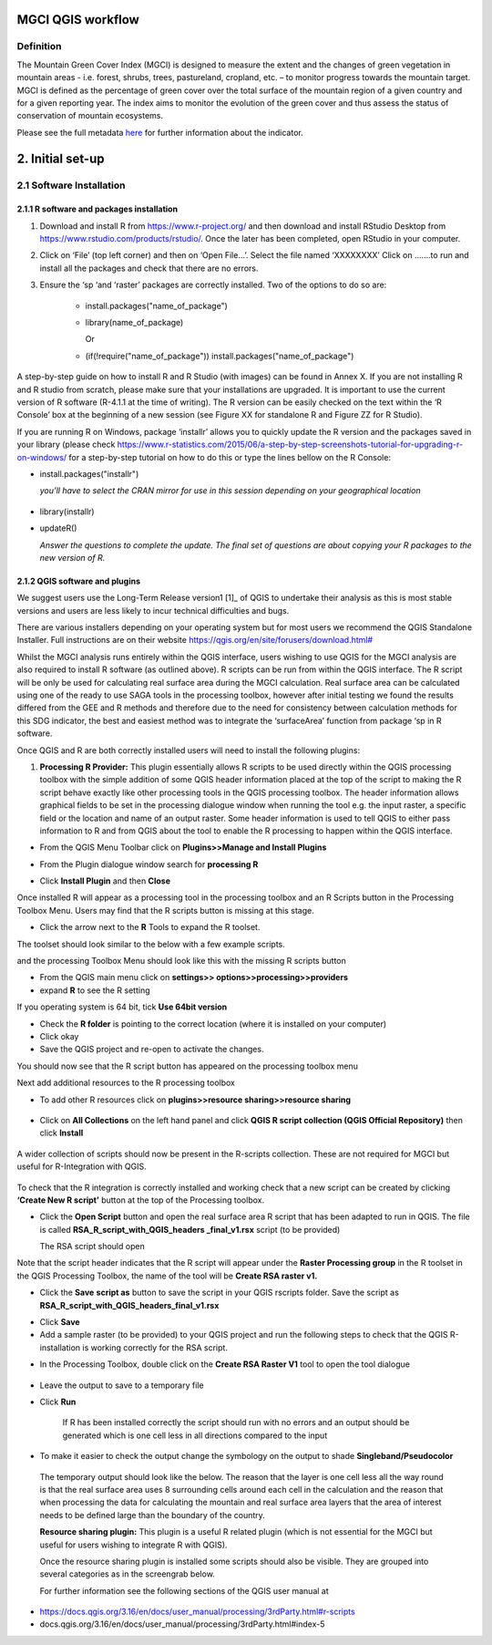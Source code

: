 MGCI QGIS workflow
==================
Definition 
----------

The Mountain Green Cover Index (MGCI) is designed to measure the extent and the changes of green vegetation in mountain areas - i.e. forest, shrubs, trees, pastureland, cropland, etc. – to monitor progress towards the mountain target. MGCI is defined as the percentage of green cover over the total surface of the mountain region of a given country and for a given reporting year. The index aims to monitor the evolution of the green cover and thus assess the status of conservation of mountain ecosystems.

Please see the full metadata
`here <https://unstats.un.org/sdgs/metadata/files/Metadata-15-04-02.pdf>`__
for further information about the indicator.
    
2. Initial set-up 
===============

2.1 Software Installation 
--------------------------

2.1.1 R software and packages installation
~~~~~~~~~~~~~~~~~~~~~~~~~~~~~~~~~~~~~~~~~~

1. Download and install R from https://www.r-project.org/ and then
   download and install RStudio Desktop from
   https://www.rstudio.com/products/rstudio/. Once the later has been
   completed, open RStudio in your computer.

2. Click on ‘File’ (top left corner) and then on ‘Open File…’. Select
   the file named ‘XXXXXXXX’ Click on …….to run and install all the
   packages and check that there are no errors.

3. Ensure the ‘sp ‘and ‘raster’ packages are correctly installed. Two of
   the options to do so are:
    -   install.packages("name\_of\_package")
    -  library(name\_of\_package)
    
       Or
    -  (if(!require("name\_of\_package")) install.packages("name\_of\_package")

A step-by-step guide on how to install R and R Studio (with images) can be found in Annex X.
If you are not installing R and R studio from scratch, please make sure that your installations are upgraded. It is important to use the current version of R software (R-4.1.1 at the time of writing). The R version can be easily checked on the text within the ‘R Console’ box at the beginning of a new session (see Figure XX for standalone R and Figure ZZ for R Studio).

|image5|

|image6|

If you are running R on Windows, package ‘installr’ allows you to
quickly update the R version and the packages saved in your library
(please check
https://www.r-statistics.com/2015/06/a-step-by-step-screenshots-tutorial-for-upgrading-r-on-windows/
for a step-by-step tutorial on how to do this or type the lines
bellow on the R Console:

- install.packages("installr") 
    
  *you’ll have to select the CRAN mirror for use in this session depending on your geographical location*

 |image7|
- library(installr)

- updateR()
    
  *Answer the questions to complete the update. The final set of questions are about copying your R packages to the new version of R.*

 |image8|

2.1.2 QGIS software and plugins
~~~~~~~~~~~~~~~~~~~~~~~~~~~~~~~

We suggest users use the Long-Term Release version1 [1]_ of QGIS to
undertake their analysis as this is most stable versions and users are
less likely to incur technical difficulties and bugs.

There are various installers depending on your operating system but for
most users we recommend the QGIS Standalone Installer. Full instructions
are on their website
`https://qgis.org/en/site/forusers/download.html# <https://qgis.org/en/site/forusers/download.html>`__

Whilst the MGCI analysis runs entirely within the QGIS interface, users
wishing to use QGIS for the MGCI analysis are also required to install R
software (as outlined above). R scripts can be run from within the QGIS
interface. The R script will be only be used for calculating real
surface area during the MGCI calculation. Real surface area can be
calculated using one of the ready to use SAGA tools in the processing
toolbox, however after initial testing we found the results differed
from the GEE and R methods and therefore due to the need for consistency
between calculation methods for this SDG indicator, the best and easiest
method was to integrate the ‘surfaceArea’ function from package ‘sp in R
software.

Once QGIS and R are both correctly installed users will need to install
the following plugins:

1. **Processing R Provider:** This plugin essentially allows R scripts
   to be used directly within the QGIS processing toolbox with the
   simple addition of some QGIS header information placed at the top of
   the script to making the R script behave exactly like other
   processing tools in the QGIS processing toolbox. The header
   information allows graphical fields to be set in the processing
   dialogue window when running the tool e.g. the input raster, a
   specific field or the location and name of an output raster. Some
   header information is used to tell QGIS to either pass information to
   R and from QGIS about the tool to enable the R processing to happen
   within the QGIS interface.

-  From the QGIS Menu Toolbar click on **Plugins>>Manage and Install
   Plugins**

|image9|

-  From the Plugin dialogue window search for **processing R**

|image10|

-  Click **Install Plugin** and then **Close**

|image11|

|image12|

Once installed R will appear as a processing tool in the processing
toolbox and an R Scripts button in the Processing Toolbox Menu.
Users may find that the R scripts button is missing at this stage.

-  Click the arrow next to the **R** Tools to expand the R toolset.

The toolset should look similar to the below with a few example scripts.

|image13|

and the processing Toolbox Menu should look like this with the missing R scripts button |image14|

|image15|

-  From the QGIS main menu click on **settings>>
   options>>processing>>providers**

-  expand **R** to see the R setting

|image16|

If you operating system is 64 bit, tick **Use 64bit version**

-  Check the **R folder** is pointing to the correct location (where it
   is installed on your computer)

-  Click okay

-  Save the QGIS project and re-open to activate the changes.

You should now see that the R script button has appeared on the
processing toolbox menu

|image17|

Next add additional resources to the R processing toolbox

-  To add other R resources click on **plugins>>resource
   sharing>>resource sharing**

    |image18|

-  Click on **All Collections** on the left hand panel and click **QGIS
   R script collection (QGIS Official Repository)** then click
   **Install**

    |image19|

A wider collection of scripts should now be present in the R-scripts
collection. These are not required for MGCI but useful for R-Integration
with QGIS.

    |image20|
To check that the R integration is correctly installed and
working check that a new script can be created by clicking **‘Create
New R script’** button at the top of the Processing toolbox.

-  Click the **Open Script** button and open the real surface area R
   script that has been adapted to run in QGIS. The file is called
   **RSA\_R\_script\_with\_QGIS\_headers \_final\_v1.rsx** script (to be
   provided)

   |image21|

   The RSA script should open

   |image22|

Note that the script header indicates that the R script will appear
under the **Raster Processing group** in the R toolset in the QGIS
Processing Toolbox, the name of the tool will be **Create RSA raster
v1.**

-  Click the **Save** **script as** button |image23| to save the script
   in your QGIS rscripts folder. Save the script as
   **RSA\_R\_script\_with\_QGIS\_headers\_final\_v1.rsx**

|image24|

-  Click **Save**

-  Add a sample raster (to be provided) to your QGIS project and run the
   following steps to check that the QGIS R-installation is working
   correctly for the RSA script.

|image25|

-  In the Processing Toolbox, double click on the **Create RSA Raster
   V1** tool to open the tool dialogue

    |image26|

|image27|

-  Leave the output to save to a temporary file

-  Click **Run**

    If R has been installed correctly the script should run with no
    errors and an output should be generated which is one cell less in
    all directions compared to the input

-  To make it easier to check the output change the symbology on the
   output to shade **Singleband/Pseudocolor**

|image28|

 The temporary output should look like the below. The reason that the
 layer is one cell less all the way round is that the real surface
 area uses 8 surrounding cells around each cell in the calculation
 and the reason that when processing the data for calculating the
 mountain and real surface area layers that the area of interest
 needs to be defined large than the boundary of the country.

 |image29|

 **Resource sharing plugin:** This plugin is a useful R related
 plugin (which is not essential for the MGCI but useful for users
 wishing to integrate R with QGIS).

 Once the resource sharing plugin is installed some scripts should
 also be visible. They are grouped into several categories as in the
 screengrab below.

 |image30|

 For further information see the following sections of the QGIS user
 manual at

-  https://docs.qgis.org/3.16/en/docs/user_manual/processing/3rdParty.html#r-scripts

-  docs.qgis.org/3.16/en/docs/user\_manual/processing/3rdParty.html#index-5





.. |image0| image:: media/image2.png
   :width: 6.26806in
   :height: 3.16875in
.. |image1| image:: media/image3.png
   :width: 6.26806in
   :height: 5.06528in
.. |image2| image:: media/image4.png
   :width: 6.26806in
   :height: 0.81458in
.. |image3| image:: media/image5.png
   :width: 6.26806in
   :height: 1.65347in
.. |image4| image:: media/image6.png
   :width: 6.26806in
   :height: 3.97847in
.. |image5| image:: media/image7.png
   :width: 5.97917in
   :height: 4.25867in
.. |image6| image:: media/image8.png
   :width: 6.03472in
   :height: 4.75909in
.. |image7| image:: media/image9.png
   :width: 6.26806in
   :height: 4.46458in
.. |image8| image:: media/image10.png
   :width: 6.26806in
   :height: 3.33742in
.. |image9| image:: media/image11.png
   :width: 5.52160in
   :height: 0.94805in
.. |image10| image:: media/image12.png
   :width: 6.26806in
   :height: 3.70278in
.. |image11| image:: media/image13.png
   :width: 4.42770in
   :height: 4.71941in
.. |image12| image:: media/image14.png
   :width: 4.42653in
   :height: 4.71816in
.. |image13| image:: media/image15.png
   :width: 3.44840in
   :height: 1.83359in
.. |image14| image:: media/image16.png
   :width: 0.43750in
   :height: 0.35417in
.. |image15| image:: media/image17.png
   :width: 3.21875in
   :height: 1.13542in
.. |image16| image:: media/image18.png
   :width: 6.26806in
   :height: 2.56667in
.. |image17| image:: media/image19.png
   :width: 2.32263in
   :height: 0.97904in
.. |image18| image:: media/image20.png
   :width: 6.26806in
   :height: 3.45417in
.. |image19| image:: media/image21.png
   :width: 5.21948in
   :height: 1.75024in
.. |image20| image:: media/image22.png
   :width: 1.95347in
   :height: 2.17361in
.. |image21| image:: media/image23.png
   :width: 5.10417in
   :height: 1.21875in
.. |image22| image:: media/image24.png
   :width: 5.75000in
   :height: 3.93750in
.. |image23| image:: media/image25.png
   :width: 0.29861in
   :height: 0.29276in
.. |image24| image:: media/image26.png
   :width: 6.26806in
   :height: 3.40417in
.. |image25| image:: media/image27.png
   :width: 6.26806in
   :height: 3.59931in
.. |image26| image:: media/image28.png
   :width: 3.18056in
   :height: 2.63633in
.. |image27| image:: media/image29.png
   :width: 6.26806in
   :height: 2.40000in
.. |image28| image:: media/image30.png
   :width: 5.48788in
   :height: 5.13889in
.. |image29| image:: media/image31.png
   :width: 5.43750in
   :height: 3.10009in
.. |image30| image:: media/image32.png
   :width: 3.37547in
   :height: 4.79234in
.. |image31| image:: media/image33.png
   :width: 6.26806in
   :height: 2.66389in
.. |image32| image:: media/image34.png
   :width: 5.65728in
   :height: 1.02917in
.. |image33| image:: media/image35.png
   :width: 4.00355in
   :height: 1.62431in
.. |image34| image:: media/image36.png
   :width: 1.74534in
   :height: 1.62292in
.. |image35| image:: media/image37.png
   :width: 5.29167in
   :height: 6.63899in
.. |image36| image:: media/image38.png
   :width: 6.28139in
   :height: 0.35833in
.. |image37| image:: media/image39.png
   :width: 6.28125in
   :height: 5.64371in
.. |image38| image:: media/image40.png
   :width: 5.73024in
   :height: 0.27500in
.. |image39| image:: media/image41.png
   :width: 6.26806in
   :height: 5.45486in
.. |image40| image:: media/image42.png
   :width: 2.46597in
   :height: 2.24167in
.. |image41| image:: media/image43.png
   :width: 6.26806in
   :height: 2.72569in
.. |image42| image:: media/image44.png
   :width: 6.26806in
   :height: 6.17639in
.. |image43| image:: media/image45.png
   :width: 6.26806in
   :height: 5.56458in
.. |image44| image:: media/image46.png
   :width: 6.26806in
   :height: 1.33194in
.. |image45| image:: media/image47.png
   :width: 6.26806in
   :height: 2.48403in
.. |image46| image:: media/image48.png
   :width: 6.10502in
   :height: 3.58383in
.. |image47| image:: media/image49.png
   :width: 4.54167in
   :height: 2.21453in
.. |image48| image:: media/image50.png
   :width: 5.50833in
   :height: 3.71962in
.. |image49| image:: media/image51.png
   :width: 3.48021in
   :height: 2.14167in
.. |image50| image:: media/image52.png
   :width: 5.49984in
   :height: 6.74167in
.. |image51| image:: media/image53.png
   :width: 5.50764in
   :height: 2.87097in
.. |image52| image:: media/image54.png
   :width: 5.79167in
   :height: 3.75759in
.. |image53| image:: media/image55.png
   :width: 5.79572in
   :height: 3.78333in
.. |image54| image:: media/image56.png
   :width: 4.08390in
   :height: 1.31268in
.. |image55| image:: media/image57.png
   :width: 6.26806in
   :height: 9.07222in
.. |image56| image:: media/image58.png
   :width: 3.43128in
   :height: 4.10833in
.. |image57| image:: media/image54.png
   :width: 6.26806in
   :height: 4.06667in
.. |image58| image:: media/image59.png
   :width: 2.63578in
   :height: 1.68774in
.. |image59| image:: media/image60.png
   :width: 5.28584in
   :height: 6.92500in
.. |image60| image:: media/image61.png
   :width: 4.97917in
   :height: 0.51042in
.. |image61| image:: media/image62.png
   :width: 4.84861in
   :height: 7.35000in
.. |image62| image:: media/image58.png
   :width: 3.35417in
   :height: 4.01667in
.. |image63| image:: media/image54.png
   :width: 6.26806in
   :height: 4.06667in
.. |image64| image:: media/image63.png
   :width: 6.21606in
   :height: 2.15833in
.. |image65| image:: media/image64.png
   :width: 2.73125in
   :height: 2.93333in
.. |image66| image:: media/image65.png
   :width: 6.26806in
   :height: 5.58958in
.. |image67| image:: media/image66.png
   :width: 5.72500in
   :height: 4.53763in
.. |image68| image:: media/image67.png
   :width: 5.72500in
   :height: 4.09871in
.. |image69| image:: media/image68.png
   :width: 6.26806in
   :height: 6.30417in
.. |image70| image:: media/image69.png
   :width: 2.16667in
   :height: 2.37500in
.. |image71| image:: media/image70.png
   :width: 3.29167in
   :height: 0.96306in
.. |image72| image:: media/image71.png
   :width: 5.73333in
   :height: 4.20440in
.. |image73| image:: media/image72.png
   :width: 5.70000in
   :height: 5.32741in
.. |image74| image:: media/image73.png
   :width: 6.26806in
   :height: 4.20000in
.. |image75| image:: media/image74.png
   :width: 5.83333in
   :height: 9.69306in
.. |image76| image:: media/image75.png
   :width: 6.26806in
   :height: 4.29028in
.. |image77| image:: media/image76.png
   :width: 5.39167in
   :height: 2.82486in
.. |image78| image:: media/image77.png
   :width: 2.50000in
   :height: 1.23056in
.. |image79| image:: media/image78.png
   :width: 5.73038in
   :height: 5.49167in
.. |image80| image:: media/image79.png
   :width: 2.85556in
   :height: 3.19167in
.. |image81| image:: media/image80.png
   :width: 2.65833in
   :height: 1.71265in
.. |image82| image:: media/image81.png
   :width: 5.73652in
   :height: 4.69167in
.. |image83| image:: media/image82.png
   :width: 6.26806in
   :height: 1.17917in
.. |image84| image:: media/image83.png
   :width: 2.64583in
   :height: 1.10417in
.. |image85| image:: media/image84.png
   :width: 6.23190in
   :height: 5.26667in
.. |image86| image:: media/image85.png
   :width: 2.35625in
   :height: 2.03333in
.. |image87| image:: media/image86.png
   :width: 6.26806in
   :height: 5.91944in
.. |image88| image:: media/image80.png
   :width: 2.65833in
   :height: 1.71250in
.. |image89| image:: media/image87.png
   :width: 5.77619in
   :height: 4.87578in
.. |image90| image:: media/image88.png
   :width: 6.26806in
   :height: 4.38403in
.. |image91| image:: media/image89.png
   :width: 3.06973in
   :height: 3.67361in
.. |image92| image:: media/image90.png
   :width: 6.26806in
   :height: 5.98125in
.. |image93| image:: media/image91.png
   :width: 1.62500in
   :height: 1.30208in
.. |image94| image:: media/image92.png
   :width: 5.70718in
   :height: 7.59524in
.. |image95| image:: media/image93.png
   :width: 6.26806in
   :height: 8.21042in
.. |image96| image:: media/image94.png
   :width: 2.14147in
   :height: 0.82576in
.. |image97| image:: media/image95.png
   :width: 1.31645in
   :height: 1.62121in
.. |image98| image:: media/image96.png
   :width: 1.31509in
   :height: 1.62121in
.. |image99| image:: media/image97.png
   :width: 5.78451in
   :height: 5.33333in
.. |image100| image:: media/image98.png
   :width: 6.26806in
   :height: 4.53472in
.. |image101| image:: media/image99.png
   :width: 6.26806in
   :height: 5.02847in
.. |image102| image:: media/image100.png
   :width: 6.26806in
   :height: 5.02986in
.. |image103| image:: media/image101.png
   :width: 6.26806in
   :height: 5.02708in
.. |image104| image:: media/image101.png
   :width: 6.26806in
   :height: 5.02708in
.. |image105| image:: media/image102.png
   :width: 6.26806in
   :height: 5.02847in
.. |image106| image:: media/image103.png
   :width: 6.26806in
   :height: 5.24306in
.. |image107| image:: media/image104.png
   :width: 6.26806in
   :height: 4.55556in
.. |image108| image:: media/image105.png
   :width: 5.97917in
   :height: 4.75366in
.. |image109| image:: media/image106.png
   :width: 5.85417in
   :height: 2.86158in
.. |image110| image:: media/image107.png
   :width: 6.26806in
   :height: 4.50139in
.. |image111| image:: media/image108.png
   :width: 6.26806in
   :height: 5.53472in
.. |image112| image:: media/image109.png
   :width: 6.26806in
   :height: 4.48333in
.. |image113| image:: media/image110.png
   :width: 6.26806in
   :height: 4.56111in
.. |image114| image:: media/image111.png
   :width: 6.26806in
   :height: 4.44792in
.. |image115| image:: media/image112.png
   :width: 3.09722in
   :height: 1.37500in
.. |image116| image:: media/image113.png
   :width: 6.26806in
   :height: 4.59236in
.. |image117| image:: media/image114.png
   :width: 6.26806in
   :height: 4.45694in
.. |image118| image:: media/image115.png
   :width: 6.26806in
   :height: 4.60278in
.. |image119| image:: media/image116.png
   :width: 6.26806in
   :height: 3.34861in
.. |image120| image:: media/image117.png
   :width: 6.26806in
   :height: 6.40000in
.. |image121| image:: media/image118.png
   :width: 6.26806in
   :height: 3.95486in
.. |image122| image:: media/image119.png
   :width: 6.26806in
   :height: 3.39167in
.. |image123| image:: media/image120.png
   :width: 6.26806in
   :height: 5.17708in
.. |image124| image:: media/image121.png
   :width: 6.26806in
   :height: 4.38403in
.. |image125| image:: media/image122.png
   :width: 6.26806in
   :height: 5.07500in
.. |image126| image:: media/image123.png
   :width: 6.26806in
   :height: 5.04306in
.. |image127| image:: media/image124.png
   :width: 6.26806in
   :height: 5.04375in
.. |image128| image:: media/image125.png
   :width: 6.26806in
   :height: 5.05625in
.. |image129| image:: media/image126.png
   :width: 6.26806in
   :height: 5.05208in
.. |image130| image:: media/image127.png
   :width: 5.71528in
   :height: 0.77630in
.. |image131| image:: media/image128.png
   :width: 5.22222in
   :height: 3.12836in
.. |image132| image:: media/image129.png
   :width: 6.26806in
   :height: 1.42500in
.. |image133| image:: media/image130.png
   :width: 6.26806in
   :height: 5.07083in
.. |image134| image:: media/image131.png
   :width: 6.26806in
   :height: 3.82639in
.. |image135| image:: media/image132.png
   :width: 1.74653in
   :height: 1.97917in
.. |image136| image:: media/image133.png
   :width: 4.58472in
   :height: 2.31944in
.. |image137| image:: media/image134.png
   :width: 6.26806in
   :height: 3.19861in
.. |image138| image:: media/image135.png
   :width: 6.26806in
   :height: 6.41458in
.. |image139| image:: media/image136.png
   :width: 6.26806in
   :height: 4.29028in
.. |image140| image:: media/image137.png
   :width: 6.10208in
   :height: 3.16513in
.. |image141| image:: media/image138.png
   :width: 6.10208in
   :height: 3.16056in
.. |image142| image:: media/image139.png
   :width: 6.13889in
   :height: 0.51146in
.. |image143| image:: media/image140.png
   :width: 6.14021in
   :height: 4.06549in
.. |image144| image:: media/image141.png
   :width: 6.13092in
   :height: 1.95833in
.. |image145| image:: media/image142.png
   :width: 6.13869in
   :height: 1.52778in
.. |image146| image:: media/image143.png
   :width: 1.38205in
   :height: 0.21154in
.. |image147| image:: media/image144.png
   :width: 3.60467in
   :height: 2.18781in
.. |image148| image:: media/image145.png
   :width: 5.75000in
   :height: 4.76172in
.. |image149| image:: media/image146.png
   :width: 5.71528in
   :height: 4.75941in
.. |image150| image:: media/image147.png
   :width: 5.70139in
   :height: 4.76269in
.. |image151| image:: media/image148.png
   :width: 6.02167in
   :height: 4.97986in
.. |image152| image:: media/image149.png
   :width: 5.70833in
   :height: 4.72891in
.. |image153| image:: media/image150.png
   :width: 5.93833in
   :height: 4.95903in
.. |image154| image:: media/image151.png
   :width: 5.99042in
   :height: 5.01112in
.. |image155| image:: media/image152.png
   :width: 6.00084in
   :height: 4.91735in
.. |image156| image:: media/image153.png
   :width: 6.26806in
   :height: 2.67639in
.. |image157| image:: media/image154.png
   :width: 6.26806in
   :height: 4.40000in
.. |image158| image:: media/image155.png
   :width: 5.43001in
   :height: 2.79001in
.. |image159| image:: media/image156.png
   :width: 5.07668in
   :height: 3.08334in
.. |image160| image:: media/image157.png
   :width: 2.07279in
   :height: 0.21970in
.. |image161| image:: media/image158.png
   :width: 6.26806in
   :height: 4.84861in
.. |image162| image:: media/image159.png
   :width: 6.26806in
   :height: 4.88403in
.. |image163| image:: media/image160.png
   :width: 6.26806in
   :height: 4.86875in
.. |image164| image:: media/image161.png
   :width: 6.26806in
   :height: 4.86875in
.. |image165| image:: media/image162.png
   :width: 6.26806in
   :height: 4.89653in
.. |image166| image:: media/image163.png
   :width: 6.26806in
   :height: 6.27569in
.. |image167| image:: media/image164.png
   :width: 5.33408in
   :height: 5.05279in
.. |image168| image:: media/image165.png
   :width: 6.26806in
   :height: 4.42014in
.. |image169| image:: media/image166.png
   :width: 6.26806in
   :height: 1.02222in
